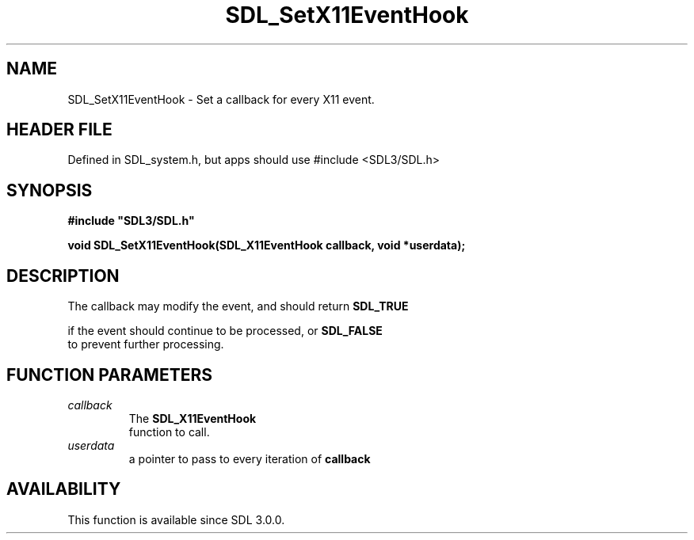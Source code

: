 .\" This manpage content is licensed under Creative Commons
.\"  Attribution 4.0 International (CC BY 4.0)
.\"   https://creativecommons.org/licenses/by/4.0/
.\" This manpage was generated from SDL's wiki page for SDL_SetX11EventHook:
.\"   https://wiki.libsdl.org/SDL_SetX11EventHook
.\" Generated with SDL/build-scripts/wikiheaders.pl
.\"  revision SDL-3.1.1-no-vcs
.\" Please report issues in this manpage's content at:
.\"   https://github.com/libsdl-org/sdlwiki/issues/new
.\" Please report issues in the generation of this manpage from the wiki at:
.\"   https://github.com/libsdl-org/SDL/issues/new?title=Misgenerated%20manpage%20for%20SDL_SetX11EventHook
.\" SDL can be found at https://libsdl.org/
.de URL
\$2 \(laURL: \$1 \(ra\$3
..
.if \n[.g] .mso www.tmac
.TH SDL_SetX11EventHook 3 "SDL 3.1.1" "SDL" "SDL3 FUNCTIONS"
.SH NAME
SDL_SetX11EventHook \- Set a callback for every X11 event\[char46]
.SH HEADER FILE
Defined in SDL_system\[char46]h, but apps should use #include <SDL3/SDL\[char46]h>

.SH SYNOPSIS
.nf
.B #include \(dqSDL3/SDL.h\(dq
.PP
.BI "void SDL_SetX11EventHook(SDL_X11EventHook callback, void *userdata);
.fi
.SH DESCRIPTION
The callback may modify the event, and should return 
.BR SDL_TRUE

if the event should continue to be processed, or 
.BR SDL_FALSE
 to
prevent further processing\[char46]

.SH FUNCTION PARAMETERS
.TP
.I callback
The 
.BR SDL_X11EventHook
 function to call\[char46]
.TP
.I userdata
a pointer to pass to every iteration of
.BR callback

.SH AVAILABILITY
This function is available since SDL 3\[char46]0\[char46]0\[char46]

